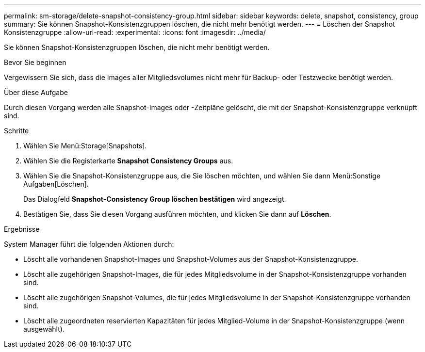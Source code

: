 ---
permalink: sm-storage/delete-snapshot-consistency-group.html 
sidebar: sidebar 
keywords: delete, snapshot, consistency, group 
summary: Sie können Snapshot-Konsistenzgruppen löschen, die nicht mehr benötigt werden. 
---
= Löschen der Snapshot Konsistenzgruppe
:allow-uri-read: 
:experimental: 
:icons: font
:imagesdir: ../media/


[role="lead"]
Sie können Snapshot-Konsistenzgruppen löschen, die nicht mehr benötigt werden.

.Bevor Sie beginnen
Vergewissern Sie sich, dass die Images aller Mitgliedsvolumes nicht mehr für Backup- oder Testzwecke benötigt werden.

.Über diese Aufgabe
Durch diesen Vorgang werden alle Snapshot-Images oder -Zeitpläne gelöscht, die mit der Snapshot-Konsistenzgruppe verknüpft sind.

.Schritte
. Wählen Sie Menü:Storage[Snapshots].
. Wählen Sie die Registerkarte *Snapshot Consistency Groups* aus.
. Wählen Sie die Snapshot-Konsistenzgruppe aus, die Sie löschen möchten, und wählen Sie dann Menü:Sonstige Aufgaben[Löschen].
+
Das Dialogfeld *Snapshot-Consistency Group löschen bestätigen* wird angezeigt.

. Bestätigen Sie, dass Sie diesen Vorgang ausführen möchten, und klicken Sie dann auf *Löschen*.


.Ergebnisse
System Manager führt die folgenden Aktionen durch:

* Löscht alle vorhandenen Snapshot-Images und Snapshot-Volumes aus der Snapshot-Konsistenzgruppe.
* Löscht alle zugehörigen Snapshot-Images, die für jedes Mitgliedsvolume in der Snapshot-Konsistenzgruppe vorhanden sind.
* Löscht alle zugehörigen Snapshot-Volumes, die für jedes Mitgliedsvolume in der Snapshot-Konsistenzgruppe vorhanden sind.
* Löscht alle zugeordneten reservierten Kapazitäten für jedes Mitglied-Volume in der Snapshot-Konsistenzgruppe (wenn ausgewählt).


